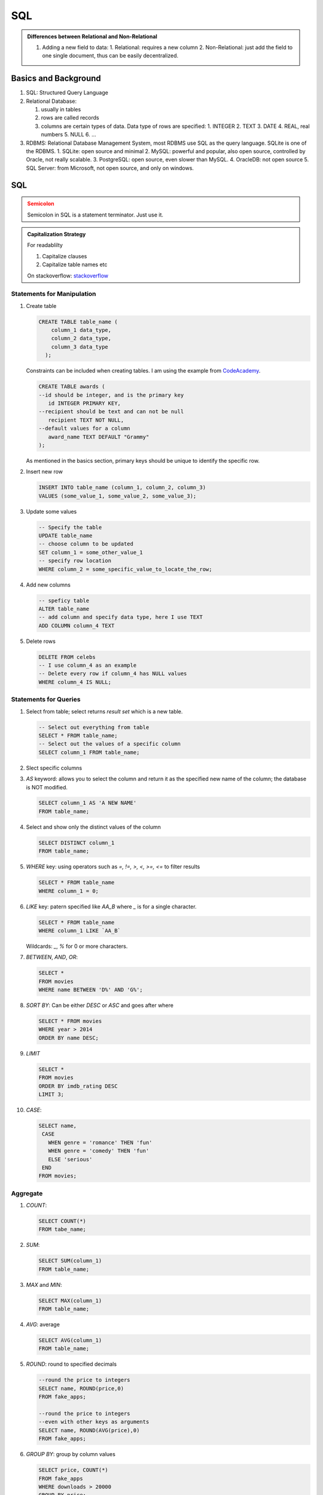 SQL
=====================

.. admonition:: Differences between Relational and Non-Relational
   :class: note

   1. Adding a new field to data:
      1. Relational: requires a new column
      2. Non-Relational: just add the field to one single document, thus can be easily decentralized.


Basics and Background
-----------------------

1. SQL: Structured Query Language
2. Relational Database:

   1. usually in tables
   2. rows are called records
   3. columns are certain types of data. Data type of rows are specified:
      1. INTEGER
      2. TEXT
      3. DATE
      4. REAL, real numbers
      5. NULL
      6. ...

3. RDBMS: Relational Database Management System, most RDBMS use SQL as the query language. SQLite is one of the RDBMS.
   1. SQLite: open source and minimal
   2. MySQL: powerful and popular, also open source, controlled by Oracle, not really scalable.
   3. PostgreSQL: open source, even slower than MySQL.
   4. OracleDB: not open source
   5. SQL Server: from Microsoft, not open source, and only on windows.



SQL
---------------------------

.. admonition:: Semicolon
   :class: warning

   Semicolon in SQL is a statement terminator. Just use it.


.. admonition:: Capitalization Strategy
   :class: note

   For readablilty

   1. Capitalize clauses
   2. Capitalize table names etc

   On stackoverflow: `stackoverflow <https://stackoverflow.com/questions/608196/why-should-i-capitalize-my-sql-keywords>`_


Statements for Manipulation
~~~~~~~~~~~~~~~~~~~~~~~~~~~~~~

1. Create table

   .. code-block:: SQL

      CREATE TABLE table_name (
          column_1 data_type,
          column_2 data_type,
          column_3 data_type
        );

   Constraints can be included when creating tables. I am using the example from `CodeAcademy <https://www.codecademy.com/courses/learn-sql-manipulation/lessons/manipulation/exercises/delete>`_.

   .. code-block:: SQL

      CREATE TABLE awards (
      --id should be integer, and is the primary key
         id INTEGER PRIMARY KEY,
      --recipient should be text and can not be null
         recipient TEXT NOT NULL,
      --default values for a column
         award_name TEXT DEFAULT "Grammy"
      );

   As mentioned in the basics section, primary keys should be unique to identify the specific row.

2. Insert new row

   .. code-block:: SQL

      INSERT INTO table_name (column_1, column_2, column_3)
      VALUES (some_value_1, some_value_2, some_value_3);

3. Update some values

   .. code-block:: SQL

      -- Specify the table
      UPDATE table_name
      -- choose column to be updated
      SET column_1 = some_other_value_1
      -- specify row location
      WHERE column_2 = some_specific_value_to_locate_the_row;

4. Add new columns

   .. code-block:: SQL

      -- speficy table
      ALTER table_name
      -- add column and specify data type, here I use TEXT
      ADD COLUMN column_4 TEXT

5. Delete rows

   .. code-block:: SQL

      DELETE FROM celebs
      -- I use column_4 as an example
      -- Delete every row if column_4 has NULL values
      WHERE column_4 IS NULL;



Statements for Queries
~~~~~~~~~~~~~~~~~~~~~~~~~~~~


1. Select from table; select returns *result set* which is a new table.

   .. code-block:: SQL

      -- Select out everything from table
      SELECT * FROM table_name;
      -- Select out the values of a specific column
      SELECT column_1 FROM table_name;

2. Slect specific columns

   .. code-block:: SQL
      SELECT column_1, column_2
      FROM table_name;

3. `AS` keyword: allows you to select the column and return it as the specified new name of the column; the database is NOT modified.

   .. code-block:: SQL

      SELECT column_1 AS 'A NEW NAME'
      FROM table_name;


4. Select and show only the distinct values of the column

   .. code-block:: SQL

      SELECT DISTINCT column_1
      FROM table_name;

5. `WHERE` key: using operators such as `=, !=, >, <, >=, <=` to filter results

   .. code-block:: SQL

      SELECT * FROM table_name
      WHERE column_1 = 0;

6. `LIKE` key: patern specified like `AA_B` where `_` is for a single character.

   .. code-block:: SQL

      SELECT * FROM table_name
      WHERE column_1 LIKE `AA_B`

   Wildcards: `_`, `%` for 0 or more characters.

7. `BETWEEN`, `AND`, `OR`:

   .. code-block:: SQL

      SELECT *
      FROM movies
      WHERE name BETWEEN 'D%' AND 'G%';


8. `SORT BY`: Can be either `DESC` or `ASC` and goes after where

   .. code-block:: SQL

      SELECT * FROM movies
      WHERE year > 2014
      ORDER BY name DESC;

9. `LIMIT`

   .. code-block:: SQL

      SELECT *
      FROM movies
      ORDER BY imdb_rating DESC
      LIMIT 3;

10. `CASE`:

    .. code-block:: SQL

       SELECT name,
        CASE
          WHEN genre = 'romance' THEN 'fun'
          WHEN genre = 'comedy' THEN 'fun'
          ELSE 'serious'
        END
       FROM movies;



Aggregate
~~~~~~~~~~~~~~~~~~~~~~~~~~~~~~~~~


1. `COUNT`:

   .. code-block:: SQL

      SELECT COUNT(*)
      FROM tabe_name;

2. `SUM`:

   .. code-block:: SQL

      SELECT SUM(column_1)
      FROM table_name;

3. `MAX` and `MIN`:

   .. code-block:: SQL

      SELECT MAX(column_1)
      FROM table_name;

4. `AVG`: average

   .. code-block:: SQL

      SELECT AVG(column_1)
      FROM table_name;
5. `ROUND`: round to specified decimals

   .. code-block:: SQL

      --round the price to integers
      SELECT name, ROUND(price,0)
      FROM fake_apps;

      --round the price to integers
      --even with other keys as arguments
      SELECT name, ROUND(AVG(price),0)
      FROM fake_apps;

6. `GROUP BY`: group by column values


   .. code-block:: SQL

      SELECT price, COUNT(*)
      FROM fake_apps
      WHERE downloads > 20000
      GROUP BY price;

   or

   .. code-block:: SQL

      SELECT category, SUM(downloads)
      FROM fake_apps
      GROUP BY category;

   References can be used in `GROUP BY`

   .. code-block:: SQL

      SELECT category, SUM(downloads)
      FROM fake_apps
      GROUP BY 1;
      --1 here is identical to category


7. `HAVING`: The problem with `WHERE` is that it goes before `GROUP BY`. What if we need to filter the groups?

   .. code-block:: SQL

      SELECT price, ROUND(AVG(downloads))
      FROM fake_apps
      GROUP BY price
      HAVING COUNT(price) > 9;


Multiple Tables
~~~~~~~~~~~~~~~~~~~~~~~~~~~~~~~

The **normalization** is explained in :ref:`db-normalization`.

1. `JOIN`: Join tables with specified column

   .. code-block:: SQL

      SELECT *
      FROM orders
      JOIN subscriptions
      ON orders.subscription_id = subscriptions.subscription_id
      WHERE description = 'Fashion Magazine';

2. Inner Join: only join the rows that have common values on the specified join columns.

   .. code-block:: SQL

      SELECT COUNT(*)
      FROM newspaper;
      --Output 60

      SELECT COUNT(*)
      FROM online;
      --Output 65

      SELECT COUNT(*)
      FROM newspaper
      JOIN online
      ON online.id = newspaper.id;
      --Output 50 <= 60 or 65

3. Left Join: simply plug all the right table onto left tables, where the values of the specified column match. The number of rows will be the number of rows for the left table.

   .. code-block:: SQL

      SELECT *
      FROM newspaper
      LEFT JOIN online
      ON newspaper.id=online.id
      WHERE online.id IS NULL;

4. Cross join: combine all the information


   .. code-block:: SQL

      SELECT month,
      COUNT(*) as subscribers
      FROM months
      CROSS JOIN newspaper
      WHERE months.month > newspaper.start_month AND months.month < newspaper.end_month
      GROUP BY months.month;

5. `UNION`: stack tables

   .. code-block:: SQL

      SELECT *
      FROM newspaper
      UNION
      SELECT *
      FROM online;

6. `WITH`: create a result with alias





References and Notes
----------------------


1. `What is a Relational Database Management System (RDBMS)? <https://www.codecademy.com/articles/what-is-rdbms-sql>`_
2. `List of SQL commands <https://www.codecademy.com/articles/sql-commands>`_
